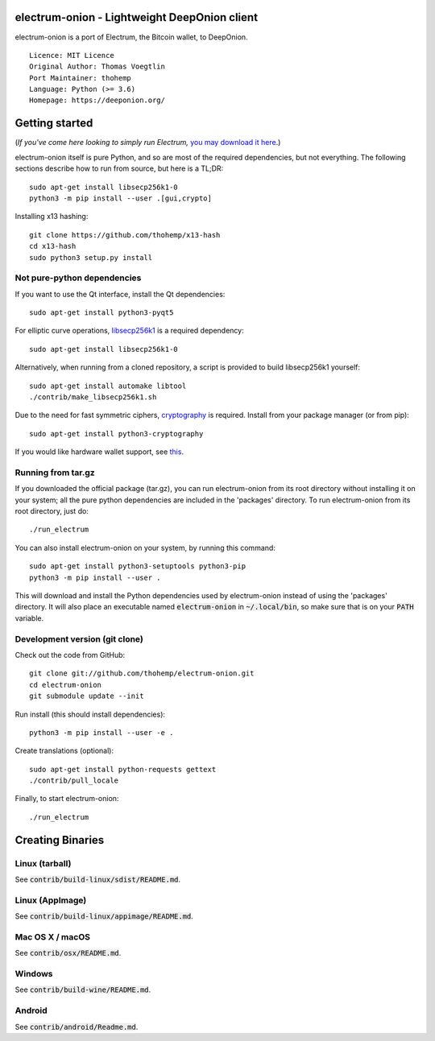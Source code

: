 electrum-onion - Lightweight DeepOnion client
==========================================

electrum-onion is a port of Electrum, the Bitcoin wallet, to DeepOnion.

::

  Licence: MIT Licence
  Original Author: Thomas Voegtlin
  Port Maintainer: thohemp
  Language: Python (>= 3.6)
  Homepage: https://deeponion.org/






Getting started
===============

(*If you've come here looking to simply run Electrum,* `you may download it here`_.)

.. _you may download it here: 

electrum-onion itself is pure Python, and so are most of the required dependencies,
but not everything. The following sections describe how to run from source, but here
is a TL;DR::

    sudo apt-get install libsecp256k1-0
    python3 -m pip install --user .[gui,crypto]

Installing x13 hashing::

    git clone https://github.com/thohemp/x13-hash
    cd x13-hash
    sudo python3 setup.py install


Not pure-python dependencies
----------------------------

If you want to use the Qt interface, install the Qt dependencies::

    sudo apt-get install python3-pyqt5

For elliptic curve operations, `libsecp256k1`_ is a required dependency::

    sudo apt-get install libsecp256k1-0

Alternatively, when running from a cloned repository, a script is provided to build
libsecp256k1 yourself::

    sudo apt-get install automake libtool
    ./contrib/make_libsecp256k1.sh

Due to the need for fast symmetric ciphers, `cryptography`_ is required.
Install from your package manager (or from pip)::

    sudo apt-get install python3-cryptography


If you would like hardware wallet support, see `this`_.

.. _libsecp256k1: https://github.com/bitcoin-core/secp256k1
.. _pycryptodomex: https://github.com/Legrandin/pycryptodome
.. _cryptography: https://github.com/pyca/cryptography
.. _this: https://github.com/spesmilo/electrum-docs/blob/master/hardware-linux.rst

Running from tar.gz
-------------------

If you downloaded the official package (tar.gz), you can run
electrum-onion from its root directory without installing it on your
system; all the pure python dependencies are included in the 'packages'
directory. To run electrum-onion from its root directory, just do::

    ./run_electrum

You can also install electrum-onion on your system, by running this command::

    sudo apt-get install python3-setuptools python3-pip
    python3 -m pip install --user .

This will download and install the Python dependencies used by
electrum-onion instead of using the 'packages' directory.
It will also place an executable named :code:`electrum-onion` in :code:`~/.local/bin`,
so make sure that is on your :code:`PATH` variable.


Development version (git clone)
-------------------------------

Check out the code from GitHub::

    git clone git://github.com/thohemp/electrum-onion.git
    cd electrum-onion
    git submodule update --init

Run install (this should install dependencies)::

    python3 -m pip install --user -e .


Create translations (optional)::

    sudo apt-get install python-requests gettext
    ./contrib/pull_locale

Finally, to start electrum-onion::

    ./run_electrum



Creating Binaries
=================

Linux (tarball)
---------------

See :code:`contrib/build-linux/sdist/README.md`.


Linux (AppImage)
----------------

See :code:`contrib/build-linux/appimage/README.md`.


Mac OS X / macOS
----------------

See :code:`contrib/osx/README.md`.


Windows
-------

See :code:`contrib/build-wine/README.md`.


Android
-------

See :code:`contrib/android/Readme.md`.
